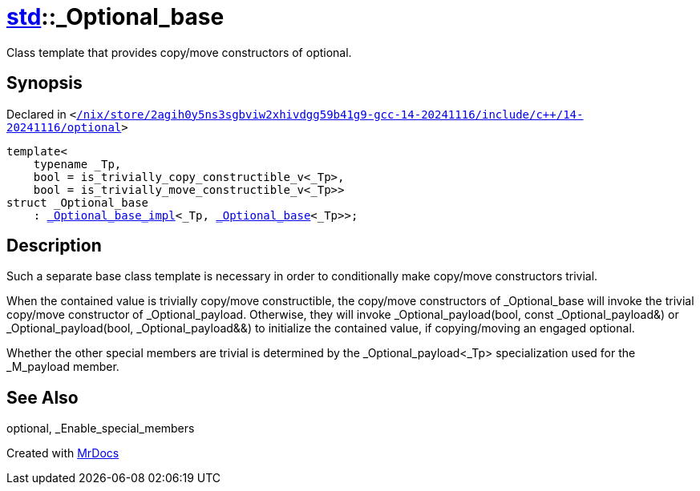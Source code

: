 [#std-_Optional_base]
= xref:std.adoc[std]::&lowbar;Optional&lowbar;base
:relfileprefix: ../
:mrdocs:


Class template that provides copy&sol;move constructors of optional&period;

== Synopsis

Declared in `&lt;https://github.com/PrismLauncher/PrismLauncher/blob/develop//nix/store/2agih0y5ns3sgbviw2xhivdgg59b41g9-gcc-14-20241116/include/c++/14-20241116/optional#L505[&sol;nix&sol;store&sol;2agih0y5ns3sgbviw2xhivdgg59b41g9&hyphen;gcc&hyphen;14&hyphen;20241116&sol;include&sol;c&plus;&plus;&sol;14&hyphen;20241116&sol;optional]&gt;`

[source,cpp,subs="verbatim,replacements,macros,-callouts"]
----
template&lt;
    typename &lowbar;Tp,
    bool = is&lowbar;trivially&lowbar;copy&lowbar;constructible&lowbar;v&lt;&lowbar;Tp&gt;,
    bool = is&lowbar;trivially&lowbar;move&lowbar;constructible&lowbar;v&lt;&lowbar;Tp&gt;&gt;
struct &lowbar;Optional&lowbar;base
    : xref:std/_Optional_base_impl.adoc[&lowbar;Optional&lowbar;base&lowbar;impl]&lt;&lowbar;Tp, xref:std/_Optional_base.adoc[&lowbar;Optional&lowbar;base]&lt;&lowbar;Tp&gt;&gt;;
----




== Description

Such a separate base class template is necessary in order to
conditionally make copy&sol;move constructors trivial&period;

When the contained value is trivially copy&sol;move constructible,
the copy&sol;move constructors of &lowbar;Optional&lowbar;base will invoke the
trivial copy&sol;move constructor of &lowbar;Optional&lowbar;payload&period; Otherwise,
they will invoke &lowbar;Optional&lowbar;payload(bool, const &lowbar;Optional&lowbar;payload&amp;)
or &lowbar;Optional&lowbar;payload(bool, &lowbar;Optional&lowbar;payload&amp;&amp;) to initialize
the contained value, if copying&sol;moving an engaged optional&period;

Whether the other special members are trivial is determined by the
&lowbar;Optional&lowbar;payload&lt;&lowbar;Tp&gt; specialization used for the &lowbar;M&lowbar;payload member&period;



== See Also

optional, &lowbar;Enable&lowbar;special&lowbar;members






[.small]#Created with https://www.mrdocs.com[MrDocs]#
